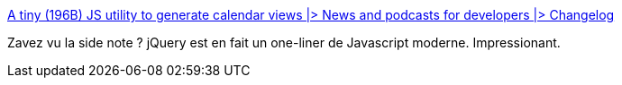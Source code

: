 :jbake-type: post
:jbake-status: published
:jbake-title: A tiny (196B) JS utility to generate calendar views |> News and podcasts for developers |> Changelog
:jbake-tags: javascript,programming,design,api,_mois_janv.,_année_2020
:jbake-date: 2020-01-23
:jbake-depth: ../
:jbake-uri: shaarli/1579769148000.adoc
:jbake-source: https://nicolas-delsaux.hd.free.fr/Shaarli?searchterm=https%3A%2F%2Fchangelog.com%2Fnews%2Fa-tiny-196b-js-utility-to-generate-calendar-views-zW53&searchtags=javascript+programming+design+api+_mois_janv.+_ann%C3%A9e_2020
:jbake-style: shaarli

https://changelog.com/news/a-tiny-196b-js-utility-to-generate-calendar-views-zW53[A tiny (196B) JS utility to generate calendar views |> News and podcasts for developers |> Changelog]

Zavez vu la side note ? jQuery est en fait un one-liner de Javascript moderne. Impressionant.
